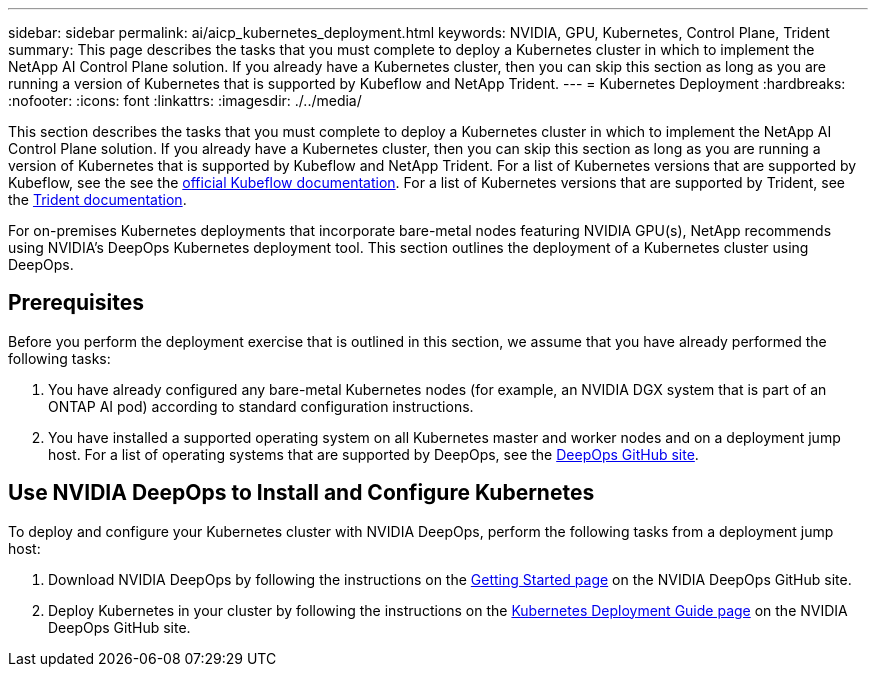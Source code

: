 ---
sidebar: sidebar
permalink: ai/aicp_kubernetes_deployment.html
keywords: NVIDIA, GPU, Kubernetes, Control Plane, Trident
summary: This page describes the tasks that you must complete to deploy a Kubernetes cluster in which to implement the NetApp AI Control Plane solution. If you already have a Kubernetes cluster, then you can skip this section as long as you are running a version of Kubernetes that is supported by Kubeflow and NetApp Trident.
---
= Kubernetes Deployment
:hardbreaks:
:nofooter:
:icons: font
:linkattrs:
:imagesdir: ./../media/

//
// This file was created with NDAC Version 2.0 (August 17, 2020)
//
// 2020-08-18 15:53:11.640756
//

[.lead]
This section describes the tasks that you must complete to deploy a Kubernetes cluster in which to implement the NetApp AI Control Plane solution. If you already have a Kubernetes cluster, then you can skip this section as long as you are running a version of Kubernetes that is supported by Kubeflow and NetApp Trident. For a list of Kubernetes versions that are supported by Kubeflow, see the see the https://www.kubeflow.org/docs/started/getting-started/[official Kubeflow documentation^]. For a list of Kubernetes versions that are supported by Trident, see the https://netapp-trident.readthedocs.io/[Trident documentation^].

For on-premises Kubernetes deployments that incorporate bare-metal nodes featuring NVIDIA GPU(s), NetApp recommends using NVIDIA’s DeepOps Kubernetes deployment tool. This section outlines the deployment of a Kubernetes cluster using DeepOps.

== Prerequisites

Before you perform the deployment exercise that is outlined in this section, we assume that you have already performed the following tasks:

. You have already configured any bare-metal Kubernetes nodes (for example, an NVIDIA DGX system that is part of an ONTAP AI pod) according to standard configuration instructions.
. You have installed a supported operating system on all Kubernetes master and worker nodes and on a deployment jump host. For a list of operating systems that are supported by DeepOps, see the https://github.com/NVIDIA/deepops[DeepOps GitHub site^].

== Use NVIDIA DeepOps to Install and Configure Kubernetes

To deploy and configure your Kubernetes cluster with NVIDIA DeepOps, perform the following tasks from a deployment jump host:

. Download NVIDIA DeepOps by following the instructions on the https://github.com/NVIDIA/deepops/tree/master/docs[Getting Started page^] on the NVIDIA DeepOps GitHub site.
. Deploy Kubernetes in your cluster by following the instructions on the https://github.com/NVIDIA/deepops/tree/master/docs/k8s-cluster[Kubernetes Deployment Guide page^] on the NVIDIA DeepOps GitHub site.

